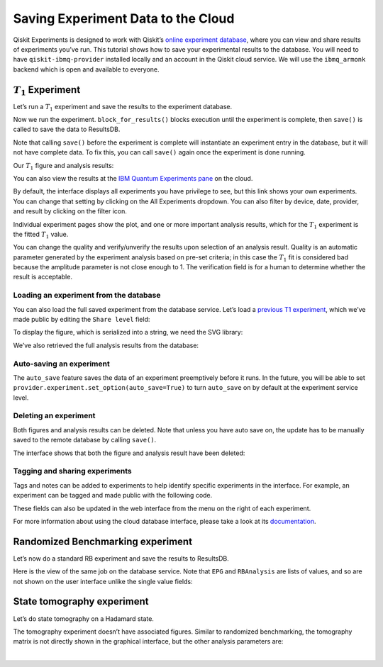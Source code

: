 Saving Experiment Data to the Cloud
===================================

Qiskit Experiments is designed to work with Qiskit’s `online experiment
database <https://quantum-computing.ibm.com/experiments>`__, where you
can view and share results of experiments you’ve run. This tutorial
shows how to save your experimental results to the database. You will
need to have ``qiskit-ibmq-provider`` installed locally and an account
in the Qiskit cloud service. We will use the ``ibmq_armonk`` backend
which is open and available to everyone.

:math:`T_1` Experiment
----------------------

Let’s run a :math:`T_1` experiment and save the results to the
experiment database.

.. jupyter-execute::

    from qiskit_experiments.library.characterization import T1
    import numpy as np
    
    t1_delays = np.arange(1e-6, 600e-6, 50e-6)
    
    # Create an experiment for qubit 0,
    # setting the unit to microseconds,
    # with the specified time intervals
    exp = T1(qubit=0, delays=t1_delays)
    print(exp.circuits()[0])

Now we run the experiment. ``block_for_results()`` blocks execution
until the experiment is complete, then ``save()`` is called to save the
data to ResultsDB.

.. jupyter-execute::
    :hide-code:
    :hide-output:

    from qiskit.test.ibmq_mock import mock_get_backend
    backend = mock_get_backend('FakeArmonk')


.. jupyter-execute::

    from qiskit import IBMQ
    IBMQ.load_account()
    provider = IBMQ.get_provider(hub="ibm-q", group="open", project="main")
    backend = provider.get_backend("ibmq_armonk")

    t1_expdata = exp.run(backend=backend, shots=1000).block_for_results()
    t1_expdata.save()

.. jupyter-execute::
    :hide-code:

    print("You can view the experiment online at https://quantum-computing.ibm.com/experiments/96b86d51-5200-4270-8ac1-ce4c20188ab9")

Note that calling ``save()`` before the experiment is complete will
instantiate an experiment entry in the database, but it will not have
complete data. To fix this, you can call ``save()`` again once the
experiment is done running.

Our :math:`T_1` figure and analysis results:

.. jupyter-execute::

    display(t1_expdata.figure(0))
    for result in t1_expdata.analysis_results():
        print(result)


You can also view the results at the `IBM Quantum Experiments
pane <https://quantum-computing.ibm.com/experiments?date_interval=last-90-days&owner=me>`__
on the cloud.

By default, the interface displays all experiments you have privilege to
see, but this link shows your own experiments. You can change that
setting by clicking on the All Experiments dropdown. You can also filter
by device, date, provider, and result by clicking on the filter icon.

.. image:: ./experiment_cloud_service/image.png

Individual experiment pages show the plot, and one or more important
analysis results, which for the :math:`T_1` experiment is the fitted
:math:`T_1` value.

.. image:: ./experiment_cloud_service/t1_experiment.png

You can change the quality and verify/unverify the results upon
selection of an analysis result. Quality is an automatic parameter
generated by the experiment analysis based on pre-set criteria; in this
case the :math:`T_1` fit is considered bad because the amplitude
parameter is not close enough to 1. The verification field is for a
human to determine whether the result is acceptable.

.. image:: ./experiment_cloud_service/verify_experiment.png

Loading an experiment from the database
~~~~~~~~~~~~~~~~~~~~~~~~~~~~~~~~~~~~~~~

You can also load the full saved experiment from the database service.
Let’s load a `previous T1
experiment <https://quantum-computing.ibm.com/experiments/96b86d51-5200-4270-8ac1-ce4c20188ab9>`__,
which we’ve made public by editing the ``Share level`` field:

.. jupyter-execute::

    from qiskit_ibm_experiment import IBMExperimentService
    from qiskit_experiments.framework.experiment_data import ExperimentData
    service = IBMExperimentService()
    load_exp = ExperimentData.load("96b86d51-5200-4270-8ac1-ce4c20188ab9", service)

To display the figure, which is serialized into a string, we need the
SVG library:

.. jupyter-execute::
    :hide-output:
    :raises:

    from IPython.display import SVG
    SVG(load_exp.figure(0))

.. image:: ./experiment_cloud_service/t1_loaded.png

We’ve also retrieved the full analysis results from the database:

.. jupyter-execute::

    for result in load_exp.analysis_results():
        print(result)

.. jupyter-execute::
    :hide-code:

    print ("""AnalysisResult
    - name: T1
    - value: 0.000168+/-0.000006
    - χ²: 1.3178510503089684
    - quality: ResultQuality.GOOD
    - extra: <1 items>
    - device_components: ['Q0']
    - verified: False
    AnalysisResult
    - name: @Parameters_T1Analysis
    - value: [0.9211991764658336, 0.035243060640676796, 0.00016807035946402193]
    - χ²: 1.3178510503089684
    - quality: ResultQuality.GOOD
    - extra: <4 items>
    - device_components: ['Q0']
    - verified: False""")

Auto-saving an experiment
~~~~~~~~~~~~~~~~~~~~~~~~~

The ``auto_save`` feature saves the data of an
experiment preemptively before it runs. In the future, you will be able to set
``provider.experiment.set_option(auto_save=True)`` to turn ``auto_save``
on by default at the experiment service level.

.. jupyter-execute::

    exp = T1(qubit=0, delays=t1_delays)
    
    t1_expdata = exp.run(backend=backend, shots=1000)
    t1_expdata.auto_save = True
    t1_expdata.block_for_results()


Deleting an experiment
~~~~~~~~~~~~~~~~~~~~~~

Both figures and analysis results can be deleted. Note that unless you
have auto save on, the update has to be manually saved to the remote
database by calling ``save()``.

.. jupyter-execute::

    t1_expdata.delete_figure(0)
    t1_expdata.delete_analysis_result(0)


The interface shows that both the figure and analysis result have been
deleted: |t1_deleted.png|

.. |t1_deleted.png| image:: ./experiment_cloud_service/t1_deleted.png

Tagging and sharing experiments
~~~~~~~~~~~~~~~~~~~~~~~~~~~~~~~

Tags and notes can be added to experiments to help identify specific experiments in the interface.
For example, an experiment can be tagged and made public with the following code.

.. jupyter-execute::
   
   t1_expdata.tags = ['tag1', 'tag2']
   t1_expdata.share_level = "public"
   t1_expdata.notes = "Example note."
   t1_expdata.save()

These fields can also be updated in the web interface from the menu on the right of each experiment.

|web_tags_share.png|

.. |web_tags_share.png| image:: ./experiment_cloud_service/web_tags_share.png

For more information about using the cloud database interface, please take a look at its `documentation <https://quantum-computing.ibm.com/lab/docs/iql/manage/experiments/>`__. 

Randomized Benchmarking experiment
----------------------------------

Let’s now do a standard RB experiment and save the results to ResultsDB.

.. jupyter-execute::

    from qiskit_experiments.library import randomized_benchmarking as rb
    
    lengths = list(range(1, 1000, 200))
    num_samples = 10
    seed = 1010
    
    rb_exp = rb.StandardRB([0], lengths, num_samples=num_samples, seed=seed)
    rb_expdata = rb_exp.run(backend).block_for_results()
    rb_expdata.save()

.. jupyter-execute::

    display(rb_expdata.figure(0))
    for result in rb_expdata.analysis_results():
        print(result)


Here is the view of the same job on the database service. Note that
``EPG`` and ``RBAnalysis`` are lists of values, and so are not shown on
the user interface unlike the single value fields:

.. image:: ./experiment_cloud_service/rb_experiment-2.png

State tomography experiment
---------------------------

Let’s do state tomography on a Hadamard state.

.. jupyter-execute::

    from qiskit_experiments.library import StateTomography
    import qiskit
    
    # Construct state by applying H gate
    qc_h = qiskit.QuantumCircuit(1)
    qc_h.h(0)
    
    qstexp = StateTomography(qc_h)
    qst_expdata = qstexp.run(backend).block_for_results()
    qst_expdata.save()
    
    for result in qst_expdata.analysis_results():
        print(result)


The tomography experiment doesn’t have associated figures. Similar to
randomized benchmarking, the tomography matrix is not directly shown in the
graphical interface, but the other analysis parameters are:

.. image:: ./experiment_cloud_service/tomo_experiment.png

|
	   
.. jupyter-execute::

    import qiskit.tools.jupyter
    %qiskit_copyright

